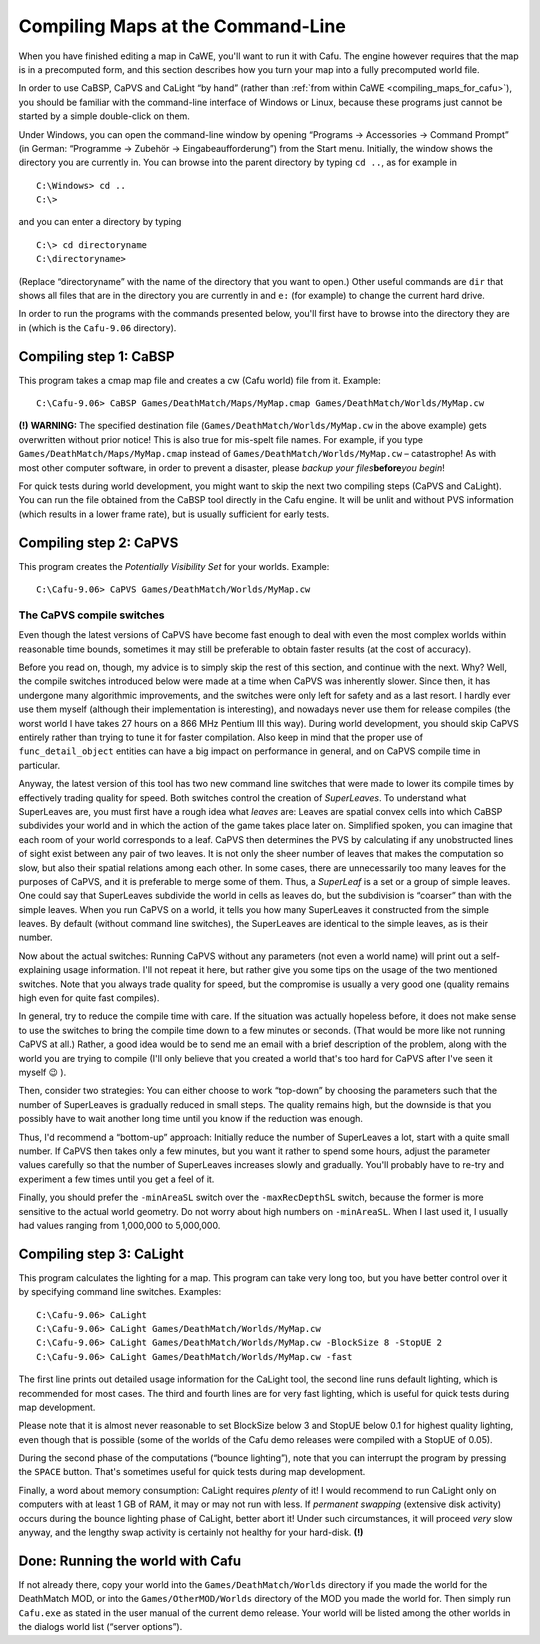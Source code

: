 .. _compiling_maps_at_the_command-line:

Compiling Maps at the Command-Line
==================================

When you have finished editing a map in CaWE, you'll want to run it with
Cafu. The engine however requires that the map is in a precomputed form,
and this section describes how you turn your map into a fully
precomputed world file.

In order to use CaBSP, CaPVS and CaLight “by hand” (rather than
:ref:`from within CaWE <compiling_maps_for_cafu>`), you should be
familiar with the command-line interface of Windows or Linux, because
these programs just cannot be started by a simple double-click on them.

Under Windows, you can open the command-line window by opening “Programs
→ Accessories → Command Prompt” (in German: “Programme → Zubehör →
Eingabeaufforderung”) from the Start menu. Initially, the window shows
the directory you are currently in. You can browse into the parent
directory by typing ``cd ..``, as for example in

::

     C:\Windows> cd ..
     C:\>

and you can enter a directory by typing

::

     C:\> cd directoryname
     C:\directoryname>

(Replace “directoryname” with the name of the directory that you want to
open.) Other useful commands are ``dir`` that shows all files that are
in the directory you are currently in and ``e:`` (for example) to change
the current hard drive.

In order to run the programs with the commands presented below, you'll
first have to browse into the directory they are in (which is the
``Cafu-9.06`` directory).

Compiling step 1: CaBSP
-----------------------

This program takes a cmap map file and creates a cw (Cafu world) file
from it. Example:

::

       C:\Cafu-9.06> CaBSP Games/DeathMatch/Maps/MyMap.cmap Games/DeathMatch/Worlds/MyMap.cw

**(!)** **WARNING:** The specified destination file
(``Games/DeathMatch/Worlds/MyMap.cw`` in the above example) gets
overwritten without prior notice! This is also true for mis-spelt file
names. For example, if you type ``Games/DeathMatch/Maps/MyMap.cmap``
instead of ``Games/DeathMatch/Worlds/MyMap.cw`` – catastrophe! As with
most other computer software, in order to prevent a disaster, please
*backup your files*\ **before**\ *you begin*!

For quick tests during world development, you might want to skip the
next two compiling steps (CaPVS and CaLight). You can run the file
obtained from the CaBSP tool directly in the Cafu engine. It will be
unlit and without PVS information (which results in a lower frame rate),
but is usually sufficient for early tests.

Compiling step 2: CaPVS
-----------------------

This program creates the *Potentially Visibility Set* for your worlds.
Example:

::

       C:\Cafu-9.06> CaPVS Games/DeathMatch/Worlds/MyMap.cw

The CaPVS compile switches
~~~~~~~~~~~~~~~~~~~~~~~~~~

Even though the latest versions of CaPVS have become fast enough to deal
with even the most complex worlds within reasonable time bounds,
sometimes it may still be preferable to obtain faster results (at the
cost of accuracy).

Before you read on, though, my advice is to simply skip the rest of this
section, and continue with the next. Why? Well, the compile switches
introduced below were made at a time when CaPVS was inherently slower.
Since then, it has undergone many algorithmic improvements, and the
switches were only left for safety and as a last resort. I hardly ever
use them myself (although their implementation is interesting), and
nowadays never use them for release compiles (the worst world I have
takes 27 hours on a 866 MHz Pentium III this way). During world
development, you should skip CaPVS entirely rather than trying to tune
it for faster compilation. Also keep in mind that the proper use of
``func_detail_object`` entities can have a big impact on performance in
general, and on CaPVS compile time in particular.

Anyway, the latest version of this tool has two new command line
switches that were made to lower its compile times by effectively
trading quality for speed. Both switches control the creation of
*SuperLeaves*. To understand what SuperLeaves are, you must first have a
rough idea what *leaves* are: Leaves are spatial convex cells into which
CaBSP subdivides your world and in which the action of the game takes
place later on. Simplified spoken, you can imagine that each room of
your world corresponds to a leaf. CaPVS then determines the PVS by
calculating if any unobstructed lines of sight exist between any pair of
two leaves. It is not only the sheer number of leaves that makes the
computation so slow, but also their spatial relations among each other.
In some cases, there are unnecessarily too many leaves for the purposes
of CaPVS, and it is preferable to merge some of them. Thus, a
*SuperLeaf* is a set or a group of simple leaves. One could say that
SuperLeaves subdivide the world in cells as leaves do, but the
subdivision is “coarser” than with the simple leaves. When you run CaPVS
on a world, it tells you how many SuperLeaves it constructed from the
simple leaves. By default (without command line switches), the
SuperLeaves are identical to the simple leaves, as is their number.

Now about the actual switches: Running CaPVS without any parameters (not
even a world name) will print out a self-explaining usage information.
I'll not repeat it here, but rather give you some tips on the usage of
the two mentioned switches. Note that you always trade quality for
speed, but the compromise is usually a very good one (quality remains
high even for quite fast compiles).

In general, try to reduce the compile time with care. If the situation
was actually hopeless before, it does not make sense to use the switches
to bring the compile time down to a few minutes or seconds. (That would
be more like not running CaPVS at all.) Rather, a good idea would be to
send me an email with a brief description of the problem, along with the
world you are trying to compile (I'll only believe that you created a
world that's too hard for CaPVS after I've seen it myself 😉 ).

Then, consider two strategies: You can either choose to work “top-down”
by choosing the parameters such that the number of SuperLeaves is
gradually reduced in small steps. The quality remains high, but the
downside is that you possibly have to wait another long time until you
know if the reduction was enough.

Thus, I'd recommend a “bottom-up” approach: Initially reduce the number
of SuperLeaves a lot, start with a quite small number. If CaPVS then
takes only a few minutes, but you want it rather to spend some hours,
adjust the parameter values carefully so that the number of SuperLeaves
increases slowly and gradually. You'll probably have to re-try and
experiment a few times until you get a feel of it.

Finally, you should prefer the ``-minAreaSL`` switch over the
``-maxRecDepthSL`` switch, because the former is more sensitive to the
actual world geometry. Do not worry about high numbers on
``-minAreaSL``. When I last used it, I usually had values ranging from
1,000,000 to 5,000,000.

Compiling step 3: CaLight
-------------------------

This program calculates the lighting for a map. This program can take
very long too, but you have better control over it by specifying command
line switches. Examples:

::

       C:\Cafu-9.06> CaLight
       C:\Cafu-9.06> CaLight Games/DeathMatch/Worlds/MyMap.cw
       C:\Cafu-9.06> CaLight Games/DeathMatch/Worlds/MyMap.cw -BlockSize 8 -StopUE 2
       C:\Cafu-9.06> CaLight Games/DeathMatch/Worlds/MyMap.cw -fast

The first line prints out detailed usage information for the CaLight
tool, the second line runs default lighting, which is recommended for
most cases. The third and fourth lines are for very fast lighting, which
is useful for quick tests during map development.

Please note that it is almost never reasonable to set BlockSize below 3
and StopUE below 0.1 for highest quality lighting, even though that is
possible (some of the worlds of the Cafu demo releases were compiled
with a StopUE of 0.05).

During the second phase of the computations (“bounce lighting”), note
that you can interrupt the program by pressing the ``SPACE`` button.
That's sometimes useful for quick tests during map development.

Finally, a word about memory consumption: CaLight requires *plenty* of
it! I would recommend to run CaLight only on computers with at least 1
GB of RAM, it may or may not run with less. If *permanent swapping*
(extensive disk activity) occurs during the bounce lighting phase of
CaLight, better abort it! Under such circumstances, it will proceed
*very* slow anyway, and the lengthy swap activity is certainly not
healthy for your hard-disk. **(!)**

Done: Running the world with Cafu
---------------------------------

If not already there, copy your world into the
``Games/DeathMatch/Worlds`` directory if you made the world for the
DeathMatch MOD, or into the ``Games/OtherMOD/Worlds`` directory of the
MOD you made the world for. Then simply run ``Cafu.exe`` as stated in
the user manual of the current demo release. Your world will be listed
among the other worlds in the dialogs world list (“server options”).

